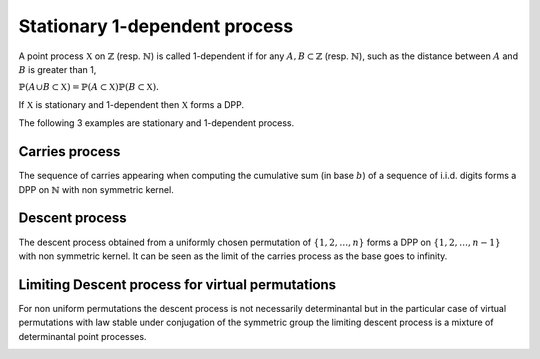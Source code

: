 .. _stationary_1-dependent_process:

Stationary 1-dependent process
******************************

A point process :math:`\mathbb{X}` on :math:`\mathbb{Z}` (resp. :math:`\mathbb{N}`) is called 1-dependent if for any :math:`A,B\subset \mathbb{Z}` (resp. :math:`\mathbb{N}`), such as the distance between :math:`A` and :math:`B` is greater than 1,

:math:`\mathbb{P}(A\cup B\subset \mathbb{X})=\mathbb{P}(A\subset \mathbb{X})\mathbb{P}(B\subset \mathbb{X}).`

If :math:`\mathbb{X}` is stationary and 1-dependent then :math:`\mathbb{X}` forms a DPP.

The following 3 examples are stationary and 1-dependent process.

.. _carries_process:

Carries process
===============

The sequence of carries appearing when computing the cumulative sum (in base :math:`b`) of a sequence of i.i.d. digits forms a DPP on :math:`\mathbb{N}` with non symmetric kernel.

.. :ref:`Fig. <carries_process_plot>`

.. _carries_process_plot:

.. plot:: plots/ex_plot_carries_process.py

    Carries process

.. seealso::

    - :py:class:`~dppy.exotic_dpps.CarriesProcess`
    - :cite:`BoDiFu10`

.. _descent_process:

Descent process
===============

The descent process obtained from a uniformly chosen  permutation of  :math:`\{1,2,\dots,n\}` forms a DPP on :math:`\{1,2,\dots,n-1\}` with non symmetric kernel. It can be seen as the limit of the carries process as the base goes to infinity.

.. :ref:`Fig. <descent_process_plot>`

.. _descent_process_plot:

.. plot:: plots/ex_plot_descent_process.py

    Descent process

.. seealso::

    - :py:class:`~dppy.exotic_dpps.DescentProcess`
    - :cite:`BoDiFu10`

.. _limiting_descent_process:

Limiting Descent process for virtual permutations
==================================================

For non uniform permutations the descent process is not necessarily determinantal but in the particular case of virtual permutations with law stable under conjugation of the symmetric group the limiting descent process is a mixture of determinantal point processes.

.. :ref:`Fig. <virtual_descent_process_plot>`

.. _virtual_descent_process_plot:

.. plot:: plots/ex_plot_virtual_descent_process.py

    Virtual descent process

.. seealso::

    - :py:class:`~dppy.exotic_dpps.VirtualDescentProcess`
    - :cite:`Kam18`
